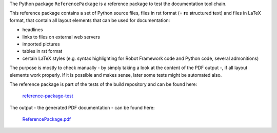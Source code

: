.. Copyright 2020-2022 Robert Bosch GmbH

.. Licensed under the Apache License, Version 2.0 (the "License");
   you may not use this file except in compliance with the License.
   You may obtain a copy of the License at

.. http://www.apache.org/licenses/LICENSE-2.0

.. Unless required by applicable law or agreed to in writing, software
   distributed under the License is distributed on an "AS IS" BASIS,
   WITHOUT WARRANTIES OR CONDITIONS OF ANY KIND, either express or implied.
   See the License for the specific language governing permissions and
   limitations under the License.

The Python package ``ReferencePackage`` is a reference package to test the documentation tool chain.

This reference package contains a set of Python source files, files in rst format (= **r**\ e **s**\ tructured **t**\ ext)
and files in LaTeX format, that contain all layout elements that can be used for documentation:

* headlines
* links to files on external web servers
* imported pictures
* tables in rst format
* certain LaTeX styles (e.g. syntax highlighting for Robot Framework code and Python code, several admonitions)

The purpose is mostly to check manually - by simply taking a look at the content of the PDF output -, if all layout elements work properly.
If it is possible and makes sense, later some tests might be automated also.

The reference package is part of the tests of the build repository and can be found here:

   `reference-package-test <https://gitlab-apertispro.boschdevcloud.com/robotframework-aio/main/build/test/reference-package-test>`_

The output - the generated PDF documentation - can be found here:

   `ReferencePackage.pdf <https://gitlab-apertispro.boschdevcloud.com/robotframework-aio/main/build/test/reference-package-test/ReferencePackage/ReferencePackage.pdf>`_


